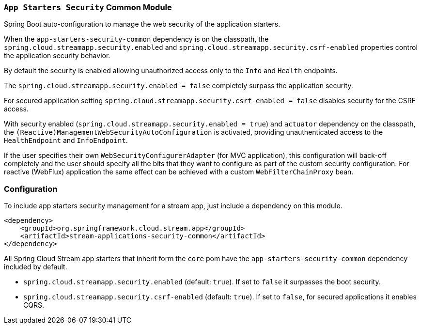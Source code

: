 === `App Starters Security` Common Module

Spring Boot auto-configuration to manage the web security of the application starters.

When the `app-starters-security-common` dependency is on the classpath, the `spring.cloud.streamapp.security.enabled` and `spring.cloud.streamapp.security.csrf-enabled` properties control the application security behavior.

By default the security is enabled allowing unauthorized access only to the `Info` and `Health` endpoints.

The `spring.cloud.streamapp.security.enabled = false` completely surpass the application security.

For secured application setting `spring.cloud.streamapp.security.csrf-enabled = false` disables security for the CSRF access.

With security enabled (`spring.cloud.streamapp.security.enabled = true`) and `actuator` dependency on the classpath, the `(Reactive)ManagementWebSecurityAutoConfiguration` is activated, providing unauthenticated access to the `HealthEndpoint` and `InfoEndpoint`.

If the user specifies their own `WebSecurityConfigurerAdapter` (for MVC application), this configuration will back-off completely and the user should specify all the bits that they want to configure as part of the custom security configuration.
For reactive (WebFlux) application the same effect can be achieved with a custom `WebFilterChainProxy` bean.

=== Configuration
To include app starters security management for a stream app, just include a dependency on this module.

[source,xml]
----
<dependency>
    <groupId>org.springframework.cloud.stream.app</groupId>
    <artifactId>stream-applications-security-common</artifactId>
</dependency>
----


All Spring Cloud Stream app starters that inherit form the `core` pom have the `app-starters-security-common` dependency included by default.

* `spring.cloud.streamapp.security.enabled` (default: `true`). If set to `false` it surpasses the boot security.
* `spring.cloud.streamapp.security.csrf-enabled` (default: `true`). If set to `false`, for secured applications it enables CQRS.
